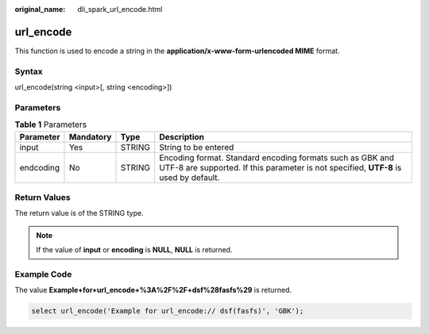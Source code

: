 :original_name: dli_spark_url_encode.html

.. _dli_spark_url_encode:

url_encode
==========

This function is used to encode a string in the **application/x-www-form-urlencoded MIME** format.

Syntax
------

url_encode(string <input>[, string <encoding>])

Parameters
----------

.. table:: **Table 1** Parameters

   +-----------+-----------+--------+---------------------------------------------------------------------------------------------------------------------------------------------------+
   | Parameter | Mandatory | Type   | Description                                                                                                                                       |
   +===========+===========+========+===================================================================================================================================================+
   | input     | Yes       | STRING | String to be entered                                                                                                                              |
   +-----------+-----------+--------+---------------------------------------------------------------------------------------------------------------------------------------------------+
   | endcoding | No        | STRING | Encoding format. Standard encoding formats such as GBK and UTF-8 are supported. If this parameter is not specified, **UTF-8** is used by default. |
   +-----------+-----------+--------+---------------------------------------------------------------------------------------------------------------------------------------------------+

Return Values
-------------

The return value is of the STRING type.

.. note::

   If the value of **input** or **encoding** is **NULL**, **NULL** is returned.

Example Code
------------

The value **Example+for+url_encode+%3A%2F%2F+dsf%28fasfs%29** is returned.

.. code-block::

   select url_encode('Example for url_encode:// dsf(fasfs)', 'GBK');
